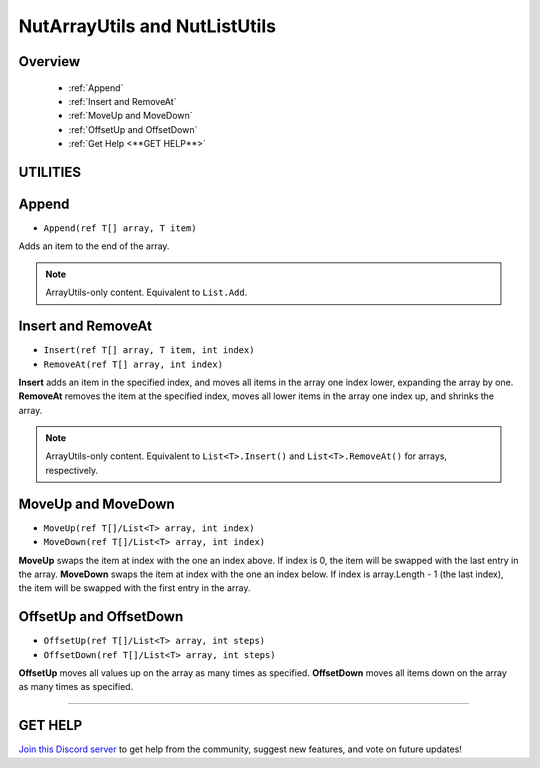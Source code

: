==============================
NutArrayUtils and NutListUtils
==============================

Overview
--------

    * :ref:`Append` 
    * :ref:`Insert and RemoveAt` 
    * :ref:`MoveUp and MoveDown` 
    * :ref:`OffsetUp and OffsetDown`
    * :ref:`Get Help <**GET HELP**>` 

**UTILITIES**
-------------

Append
------

* ``Append(ref T[] array, T item)``

Adds an item to the end of the array.

.. note::
    ArrayUtils-only content.
    Equivalent to ``List.Add``.

.. code-block:: csharp
    :linenos:

    using NutTools.Utilities;
    using UnityEngine;

    public class MyClass: MonoBehaviour
    {
        string[] array =
        {
            "Text 0", "Text 1", "Text 2",
            "Text 3", "Text 4", "Text 5"
        };

        void MyMethod()
        {
            // Array is set to
            // [ "Text 0", "Text 1", "Text 2", "Text 3", "Text 4", "Text 5", "Text 6" ]
            NutArrayUtils.Append(ref array, "Text 6");
        }

    }

Insert and RemoveAt
-------------------

* ``Insert(ref T[] array, T item, int index)``
* ``RemoveAt(ref T[] array, int index)``

**Insert** adds an item in the specified index, and moves all items in the array one index lower, expanding the array by one.
**RemoveAt** removes the item at the specified index, moves all lower items in the array one index up, and shrinks the array.

.. note::
    ArrayUtils-only content.
    Equivalent to ``List<T>.Insert()`` and ``List<T>.RemoveAt()`` for arrays, respectively.

.. code-block:: csharp
    :linenos:

    using NutTools.Utilities;
    using UnityEngine;

    public class MyClass: MonoBehaviour
    {
        string[] array =
        {
            "Text 0", "Text 1", "Text 2",
            "Text 3", "Text 4", "Text 5"
        };

        void MyMethod()
        {
            // Array is set to
            // [ "Text 0", "Text 1", "Text 2", "Inserted Text", "Text 3", "Text 4", "Text 5" ]
            NutArrayUtils.Insert(ref array, "Inserted Text", 3);
            
            // Array is set to
            // [ "Text 0", "Text 1", "Text 2", "Text 3", "Text 4", "Text 5" ]
            NutArrayUtils.RemoveAt(ref array, 3);
        }
    }

MoveUp and MoveDown
-------------------

* ``MoveUp(ref T[]/List<T> array, int index)``
* ``MoveDown(ref T[]/List<T> array, int index)``

**MoveUp** swaps the item at index with the one an index above. If index is 0, the item will be swapped with the last entry in the array. 
**MoveDown** swaps the item at index with the one an index below. If index is array.Length - 1 (the last index), the item will be swapped with the first entry in the array.

.. code-block:: csharp
    :linenos:

    using NutTools.Utilities;
    using UnityEngine;

    public class MyClass: MonoBehaviour
    {
        string[] array =
        {
            "Text 0", "Text 1", "Text 2",
            "Text 3", "Text 4", "Text 5"
        };

        List<string> list = new List<string>()
        {
            "Text 0", "Text 1", "Text 2",
            "Text 3", "Text 4", "Text 5"
        };

        void MyMethod()
        {
            // Array is set to
            // [ "Text 0", "Text 2", "Text 1", "Text 3", "Text 4", "Text 5" ]
            NutArrayUtils.MoveUp(ref array, 2);

            // List is set to
            // [ "Text 0", "Text 1", "Text 3", "Text 2", "Text 4", "Text 5" ]
            NutListUtils.MoveDown(ref list, 2);
        }
    }

OffsetUp and OffsetDown
-----------------------

* ``OffsetUp(ref T[]/List<T> array, int steps)``
* ``OffsetDown(ref T[]/List<T> array, int steps)``

**OffsetUp** moves all values up on the array as many times as specified.
**OffsetDown** moves all items down on the array as many times as specified.

.. code-block:: csharp
    :linenos:

    using NutTools;
    using UnityEngine;

    public class MyClass: MonoBehaviour
    {
        string[] array =
        {
            "Text 0", "Text 1", "Text 2",
            "Text 3", "Text 4", "Text 5"
        };

        List<string> list = new List<string>()
        {
            "Text 0", "Text 1", "Text 2",
            "Text 3", "Text 4", "Text 5"
        };

        void MyMethod()
        {
            // Array is set to
            // [ "Text 1", "Text 2", "Text 3", "Text 4", "Text 5", "Text 0" ]
            NutArrayUtils.OffsetUp(ref array); 
    
            // List is set to
            // [ "Text 4", "Text 5", "Text 0", "Text 1", "Text 2", "Text 3" ]
            NutListUtils.OffsetDown(ref list, 2);
        }
    }

****

**GET HELP**
------------

`Join this Discord server <https://discord.gg/CvG3p7Q>`_ to get help from the community, suggest new features, and vote on future updates!

.. seealso::

    * `Collections <https://docs.microsoft.com/en-us/dotnet/csharp/programming-guide/concepts/collections>`_
    * `LINQ <https://docs.microsoft.com/en-us/dotnet/csharp/programming-guide/concepts/linq/>`_
    * `Arrays <https://docs.microsoft.com/en-us/dotnet/csharp/tour-of-csharp/arrays>`_
    * `System.Array <https://docs.microsoft.com/en-us/dotnet/api/system.array?view=netcore-3.1>`_

    * :ref:`NutColorUtils <colorutils>`
    * :ref:`NutIOUtils <ioutils>`
    * :ref:`NutLogUtils <logutils>`
    * :ref:`NutTextureUtils <textureutils>`